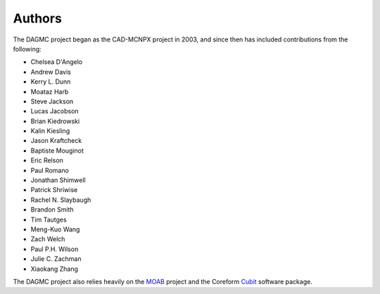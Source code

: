 Authors
=======

The DAGMC project began as the CAD-MCNPX project in 2003, and since then has
included contributions from the following:

* Chelsea D'Angelo
* Andrew Davis
* Kerry L. Dunn
* Moataz Harb
* Steve Jackson
* Lucas Jacobson
* Brian Kiedrowski
* Kalin Kiesling
* Jason Kraftcheck
* Baptiste Mouginot
* Eric Relson
* Paul Romano
* Jonathan Shimwell
* Patrick Shriwise
* Rachel N. Slaybaugh
* Brandon Smith
* Tim Tautges
* Meng-Kuo Wang
* Zach Welch
* Paul P.H. Wilson
* Julie C. Zachman
* Xiaokang Zhang

The DAGMC project also relies heavily on the MOAB_ project and the Coreform Cubit_
software package.

.. _MOAB: http://sigma.mcs.anl.gov/moab-library
.. _Cubit: https://coreform.com/products/coreform-cubit/